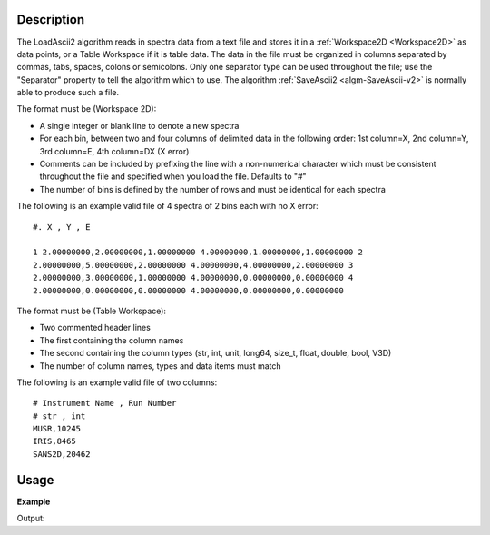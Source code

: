 .. algorithm::

.. summary::

.. relatedalgorithms::

.. properties::

Description
-----------

The LoadAscii2 algorithm reads in spectra data from a text file and
stores it in a :ref:`Workspace2D <Workspace2D>` as data points, or a Table Workspace if it is table data. The data in
the file must be organized in columns separated by commas, tabs, spaces,
colons or semicolons. Only one separator type can be used throughout the
file; use the "Separator" property to tell the algorithm which to use.
The algorithm :ref:`SaveAscii2 <algm-SaveAscii-v2>` is normally able to produce
such a file.

The format must be (Workspace 2D):

-  A single integer or blank line to denote a new spectra
-  For each bin, between two and four columns of delimited data in the
   following order: 1st column=X, 2nd column=Y, 3rd column=E, 4th
   column=DX (X error)
-  Comments can be included by prefixing the line with a non-numerical
   character which must be consistent throughout the file and specified
   when you load the file. Defaults to "#"
-  The number of bins is defined by the number of rows and must be
   identical for each spectra

The following is an example valid file of 4 spectra of 2 bins each with
no X error::

    #. X , Y , E

    1 2.00000000,2.00000000,1.00000000 4.00000000,1.00000000,1.00000000 2
    2.00000000,5.00000000,2.00000000 4.00000000,4.00000000,2.00000000 3
    2.00000000,3.00000000,1.00000000 4.00000000,0.00000000,0.00000000 4
    2.00000000,0.00000000,0.00000000 4.00000000,0.00000000,0.00000000

The format must be (Table Workspace):

-  Two commented header lines
-  The first containing the column names
-  The second containing the column types (str, int, unit, long64, size_t, float, double, bool, V3D)
-  The number of column names, types and data items must match


The following is an example valid file of two columns::

	# Instrument Name , Run Number
	# str , int
	MUSR,10245
	IRIS,8465
	SANS2D,20462

Usage
-----

**Example**

.. testcode:: LoadASCII

    #import the os path libraries for directory functions
    import os

    # create histogram workspace
    dataX1 = [0,1,2,3,4,5,6,7,8] # or use dataX1=range(0,10)
    dataY1 = [0,1,2,3,4,5,6,7,8] # or use dataY1=range(0,9)
    dataE1 = [1,1,1,1,1,1,1,1,1] # or use dataE1=[1]*9

    ws1 = CreateWorkspace(dataX1, dataY1, dataE1)

    #Create an absolute path by joining the proposed filename to a directory
    #os.path.expanduser("~") used in this case returns the home directory of the current user
    savefile = os.path.join(os.path.expanduser("~"), "AsciiFile.txt")

    # perform the algorithm
    SaveAscii(InputWorkspace=ws1,Filename=savefile)

    #Load it again - Load would work just as well as LoadAscii
    wsOutput = LoadAscii(savefile,Unit="Label")

    print(CompareWorkspaces(ws1,wsOutput)[0])

    #clean up the file I saved
    os.remove(savefile)

Output:

.. testoutput:: LoadASCII

   True

.. categories::

.. sourcelink::
